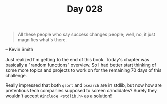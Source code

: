 #+TITLE: Day 028

#+BEGIN_QUOTE
All these people who say success changes people; well, no, it just
magnifies what's there.
#+END_QUOTE

-- Kevin Smith

[[file:screenshot.png]]

Just realized I'm getting to the end of this book.  Today's chapter
was basically a "random functions" overview.  So I had better start
thinking of some more topics and projects to work on for the remaining
70 days of this challenge.

Really impressed that both =qsort= and =bsearch= are in stdlib, but
now how are pretentious tech companies supposed to screen candidates?
Surely they wouldn't accept =#include <stdlib.h>= as a solution!
